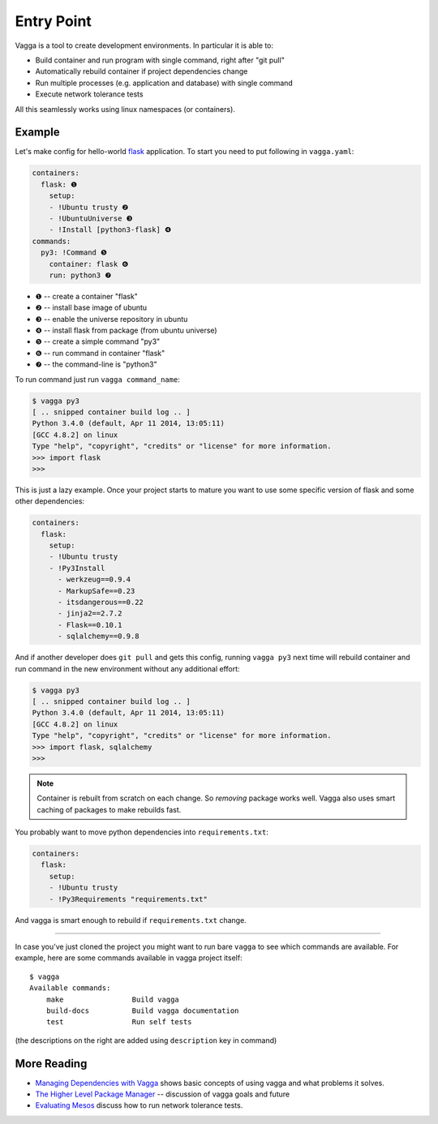 ===========
Entry Point
===========

Vagga is a tool to create development environments. In particular it is
able to:

* Build container and run program with single command, right after "git pull"
* Automatically rebuild container if project dependencies change
* Run multiple processes (e.g. application and database) with single command
* Execute network tolerance tests

All this seamlessly works using linux namespaces (or containers).

Example
=======

Let's make config for hello-world flask_ application. To start you need to put
following in ``vagga.yaml``:

.. code-block:: yaml

    containers:
      flask: ❶
        setup:
        - !Ubuntu trusty ❷
        - !UbuntuUniverse ❸
        - !Install [python3-flask] ❹
    commands:
      py3: !Command ❺
        container: flask ❻
        run: python3 ❼

* ❶ -- create a container "flask"
* ❷ -- install base image of ubuntu
* ❸ -- enable the universe repository in ubuntu
* ❹ -- install flask from package (from ubuntu universe)
* ❺ -- create a simple command "py3"
* ❻ -- run command in container "flask"
* ❼ -- the command-line is "python3"

To run command just run ``vagga command_name``:

.. code-block:: bash

    $ vagga py3
    [ .. snipped container build log .. ]
    Python 3.4.0 (default, Apr 11 2014, 13:05:11)
    [GCC 4.8.2] on linux
    Type "help", "copyright", "credits" or "license" for more information.
    >>> import flask
    >>>

This is just a lazy example. Once your project starts to mature you want to
use some specific version of flask and some other dependencies:

.. code-block:: yaml

    containers:
      flask:
        setup:
        - !Ubuntu trusty
        - !Py3Install
          - werkzeug==0.9.4
          - MarkupSafe==0.23
          - itsdangerous==0.22
          - jinja2==2.7.2
          - Flask==0.10.1
          - sqlalchemy==0.9.8

And if another developer does ``git pull`` and gets this config, running
``vagga py3`` next time will rebuild container and run command in the new
environment without any additional effort:

.. code-block:: bash

    $ vagga py3
    [ .. snipped container build log .. ]
    Python 3.4.0 (default, Apr 11 2014, 13:05:11)
    [GCC 4.8.2] on linux
    Type "help", "copyright", "credits" or "license" for more information.
    >>> import flask, sqlalchemy
    >>>

.. note:: Container is rebuilt from scratch on each change. So *removing*
   package works well. Vagga also uses smart caching of packages to make
   rebuilds fast.

You probably want to move python dependencies into ``requirements.txt``:

.. code-block:: yaml

    containers:
      flask:
        setup:
        - !Ubuntu trusty
        - !Py3Requirements "requirements.txt"

And vagga is smart enough to rebuild if ``requirements.txt`` change.

----

In case you've just cloned the project you might want to run bare ``vagga`` to
see which commands are available. For example, here are some commands available
in vagga project itself::

    $ vagga
    Available commands:
        make                Build vagga
        build-docs          Build vagga documentation
        test                Run self tests

(the descriptions on the right are added using ``description`` key in command)


.. _flask: http://flask.pocoo.org/docs/0.10/


More Reading
============

* `Managing Dependencies with Vagga <https://medium.com/@paulcolomiets/managing-dependencies-with-vagga-79181046db66>`_
  shows basic concepts of using vagga and what problems it solves.

* `The Higher Level Package Manager <https://medium.com/@paulcolomiets/vagga-the-higher-level-package-manager-e49e85fed42a>`_ -- discussion of vagga goals and future

* `Evaluating Mesos <https://medium.com/@paulcolomiets/evaluating-mesos-4a08f85473fb>`_
  discuss how to run network tolerance tests.

